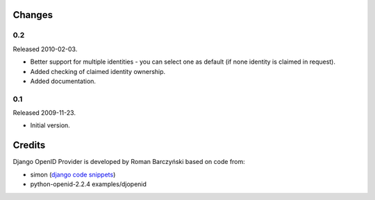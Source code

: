 =======
Changes
=======

0.2
---
Released 2010-02-03.

* Better support for multiple identities - you can select one as default (if none identity is claimed in request).
* Added checking of claimed identity ownership.
* Added documentation.

0.1
---
Released 2009-11-23.

* Initial version.


=======
Credits
=======

Django OpenID Provider is developed by Roman Barczyński based on code from:

- simon (`django code snippets`_)
- python-openid-2.2.4 examples/djopenid

.. _`django code snippets`: http://www.djangosnippets.org/snippets/310/
